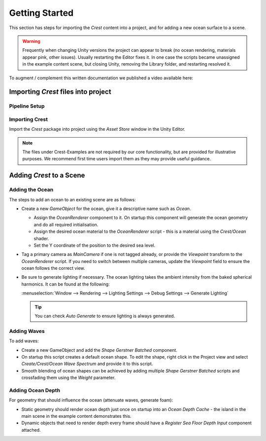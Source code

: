 Getting Started
===============

This section has steps for importing the *Crest* content into a project, and for adding a new ocean surface to a scene.

.. warning:: Frequently when changing Unity versions the project can appear to break (no ocean rendering, materials
    appear pink, other issues). Usually restarting the Editor fixes it. In one case the scripts became unassigned in the
    example content scene, but closing Unity, removing the Library folder, and restarting resolved it.

.. Getting Started Video
.. ---------------------

To augment / complement this written documentation we published a video available here:

.. only:: html

    .. tabs::

        .. group-tab:: |brp_long|

            .. raw:: html

                <div class="video-container">
                    <iframe width="100%" height="100%" src="https://www.youtube-nocookie.com/embed/qsgeG4sSLFw" frameborder="0" allow="accelerometer; autoplay; clipboard-write; encrypted-media; gyroscope; picture-in-picture" allowfullscreen>
                        Fallback
                    </iframe>
                </div>

        .. group-tab:: |hdrp_long|

            .. raw:: html

                <div class="video-container">
                    <iframe width="560" height="315" src="https://www.youtube-nocookie.com/embed/FE6l39Lt3js" frameborder="0" allow="accelerometer; autoplay; clipboard-write; encrypted-media; gyroscope; picture-in-picture" allowfullscreen></iframe>
                </div>

        .. group-tab:: |urp_long|

            .. raw:: html

                <div class="video-container">
                    <iframe width="560" height="315" src="https://www.youtube-nocookie.com/embed/TpJf13d_-3E" frameborder="0" allow="accelerometer; autoplay; clipboard-write; encrypted-media; gyroscope; picture-in-picture" allowfullscreen></iframe>
                </div>


.. only:: latex

    .. only:: readthedocs or brp_only

        .. only:: readthedocs

            |brp_long|

        https://www.youtube.com/watch?v=qsgeG4sSLFw

    .. only:: readthedocs or urp_only

        .. only:: readthedocs

            |urp_long|

        https://www.youtube.com/watch?v=TpJf13d_-3E

    .. only:: readthedocs or hdrp_only

        .. only:: readthedocs

                |hdrp_long|

        https://www.youtube.com/watch?v=FE6l39Lt3js


Importing *Crest* files into project
------------------------------------

Pipeline Setup
^^^^^^^^^^^^^^

.. tabs::

    .. group-tab:: |brp_long|

        Ensure |brp_long| Render Pipeline (BRP) is setup and functioning, either by setting up a new project using the
        URP template or by installing the URP package into an existing project and configuring the Render Pipeline
        Asset. Please see the Unity documentation for more information.

        .. note::

            Switch to Linear space rendering under Edit/Project Settings/Player/Other Settings. If your platform(s) require
            Gamma space, the material settings will need to be adjusted to compensate.

    .. group-tab:: |hdrp_long|

        Ensure |hdrp_long| Render Pipeline (URP) is setup and functioning, either by setting up a new project using the
        URP template or by installing the URP package into an existing project and configuring the Render Pipeline
        Asset. Please see the Unity documentation for more information.

    .. group-tab:: |urp_long|

        Ensure the |urp_long| Render Pipeline (URP) is setup and functioning, either by setting up a new project using the
        URP template or by installing the URP package into an existing project and configuring the Render Pipeline
        Asset. Please see the Unity documentation for more information.

        .. note::

            Switch to Linear space rendering under Edit/Project Settings/Player/Other Settings. If your platform(s) require
            Gamma space, the material settings will need to be adjusted to compensate.

Importing Crest
^^^^^^^^^^^^^^^

Import the *Crest* package into project using the *Asset Store* window in the Unity Editor.

.. note::
    The files under Crest-Examples are not required by our core functionality, but are provided for illustrative
    purposes. We recommend first time users import them as they may provide useful guidance.

.. tabs::

    .. group-tab:: |brp_long|

        TODO

    .. group-tab:: |hdrp_long|

        TODO

    .. group-tab:: |urp_long|

        .. raw:: html

            <h4>Transparency</h4>

        To enable the water surface to be transparent, two options must be enabled in the URP configuration.
        To find the configuration, open *Edit/Project Settings/Graphics* and double click the *Scriptable Render Pipeline Settings* field to open the render pipeline settings.
        This field will be populated if URP was successfully installed.

        .. image:: /_media/GraphicsSettings1.png

        After double clicking the graphics settings should appear in the Inspector. Transparency requires the following two options to be enabled, *Depth Texture* and *Opaque Texture*:

        .. image:: /_media/UrpPipelineSettings1.png

        .. raw:: html

            <h4>Shadowing</h4>

        To enable shadowing of the water surface to darken the appearance in shadows, open the *Forward Renderer Data* by clicking the gear icon in the render pipeline settings from the previous step:

        .. figure:: /_media/UrpPipelineSettings2.png

            Gear/More icon

        In the *Forward Renderer Data* add the *SampleShadows* render feature using the Add button:

        .. image:: /_media/UrpPipelineSettingsRenderer1.png

Adding *Crest* to a Scene
-------------------------

Adding the Ocean
^^^^^^^^^^^^^^^^

.. TODO: Update camera instructions to reflect ViewCamera

The steps to add an ocean to an existing scene are as follows:

* Create a new *GameObject* for the ocean, give it a descriptive name such as *Ocean*.

  * Assign the *OceanRenderer* component to it. On startup this component will generate the ocean geometry and do all required initialisation.
  * Assign the desired ocean material to the *OceanRenderer* script - this is a material using the *Crest/Ocean* shader.
  * Set the Y coordinate of the position to the desired sea level.

* Tag a primary camera as *MainCamera* if one is not tagged already, or provide the *Viewpoint* transform to the *OceanRenderer* script. If you need to switch between multiple cameras, update the *Viewpoint* field to ensure the ocean follows the correct view.

* Be sure to generate lighting if necessary. The ocean lighting takes the ambient intensity from the baked spherical
  harmonics. It can be found at the following:

  :menuselection:`Window --> Rendering --> Lighting Settings --> Debug Settings --> Generate Lighting`

  .. tip:: You can check *Auto Generate* to ensure lighting is always generated.

Adding Waves
^^^^^^^^^^^^

To add waves:

* Create a new GameObject and add the *Shape Gerstner Batched* component.
* On startup this script creates a default ocean shape. To edit the shape, right click in the Project view and select *Create/Crest/Ocean Wave Spectrum* and provide it to this script.
* Smooth blending of ocean shapes can be achieved by adding multiple *Shape Gerstner Batched* scripts and crossfading them using the *Weight* parameter.

Adding Ocean Depth
^^^^^^^^^^^^^^^^^^

For geometry that should influence the ocean (attenuate waves, generate foam):

* Static geometry should render ocean depth just once on startup into an *Ocean Depth Cache* - the island in the main scene in the example content demonstrates this.
* Dynamic objects that need to render depth every frame should have a *Register Sea Floor Depth Input* component attached.

